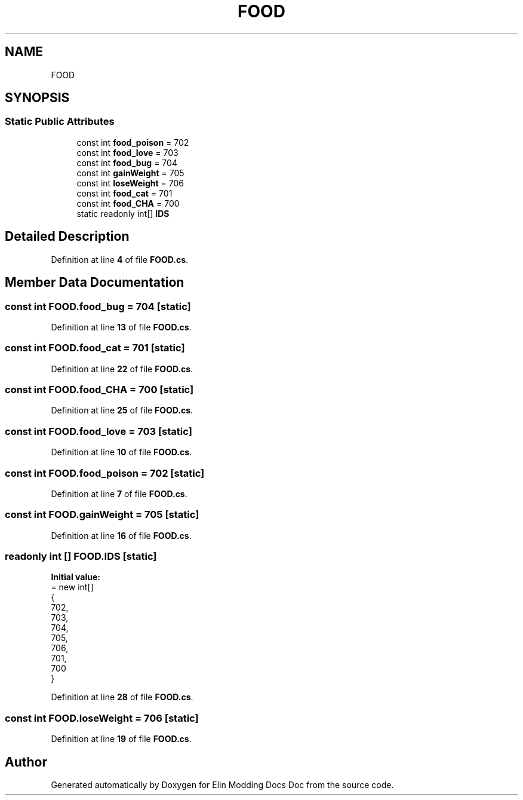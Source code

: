 .TH "FOOD" 3 "Elin Modding Docs Doc" \" -*- nroff -*-
.ad l
.nh
.SH NAME
FOOD
.SH SYNOPSIS
.br
.PP
.SS "Static Public Attributes"

.in +1c
.ti -1c
.RI "const int \fBfood_poison\fP = 702"
.br
.ti -1c
.RI "const int \fBfood_love\fP = 703"
.br
.ti -1c
.RI "const int \fBfood_bug\fP = 704"
.br
.ti -1c
.RI "const int \fBgainWeight\fP = 705"
.br
.ti -1c
.RI "const int \fBloseWeight\fP = 706"
.br
.ti -1c
.RI "const int \fBfood_cat\fP = 701"
.br
.ti -1c
.RI "const int \fBfood_CHA\fP = 700"
.br
.ti -1c
.RI "static readonly int[] \fBIDS\fP"
.br
.in -1c
.SH "Detailed Description"
.PP 
Definition at line \fB4\fP of file \fBFOOD\&.cs\fP\&.
.SH "Member Data Documentation"
.PP 
.SS "const int FOOD\&.food_bug = 704\fR [static]\fP"

.PP
Definition at line \fB13\fP of file \fBFOOD\&.cs\fP\&.
.SS "const int FOOD\&.food_cat = 701\fR [static]\fP"

.PP
Definition at line \fB22\fP of file \fBFOOD\&.cs\fP\&.
.SS "const int FOOD\&.food_CHA = 700\fR [static]\fP"

.PP
Definition at line \fB25\fP of file \fBFOOD\&.cs\fP\&.
.SS "const int FOOD\&.food_love = 703\fR [static]\fP"

.PP
Definition at line \fB10\fP of file \fBFOOD\&.cs\fP\&.
.SS "const int FOOD\&.food_poison = 702\fR [static]\fP"

.PP
Definition at line \fB7\fP of file \fBFOOD\&.cs\fP\&.
.SS "const int FOOD\&.gainWeight = 705\fR [static]\fP"

.PP
Definition at line \fB16\fP of file \fBFOOD\&.cs\fP\&.
.SS "readonly int [] FOOD\&.IDS\fR [static]\fP"
\fBInitial value:\fP
.nf
= new int[]
    {
        702,
        703,
        704,
        705,
        706,
        701,
        700
    }
.PP
.fi

.PP
Definition at line \fB28\fP of file \fBFOOD\&.cs\fP\&.
.SS "const int FOOD\&.loseWeight = 706\fR [static]\fP"

.PP
Definition at line \fB19\fP of file \fBFOOD\&.cs\fP\&.

.SH "Author"
.PP 
Generated automatically by Doxygen for Elin Modding Docs Doc from the source code\&.
